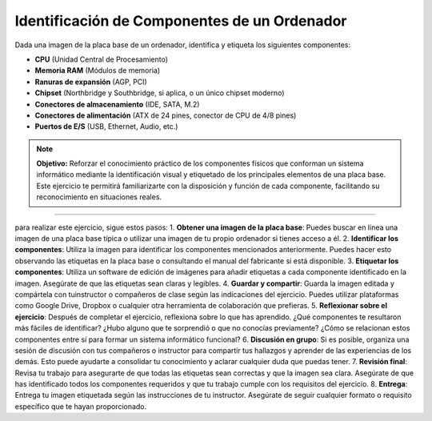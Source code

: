 Identificación de Componentes de un Ordenador
---------------------------------------------

Dada una imagen de la placa base de un ordenador, identifica y etiqueta los siguientes componentes:

- **CPU** (Unidad Central de Procesamiento)
- **Memoria RAM** (Módulos de memoria)
- **Ranuras de expansión** (AGP, PCI)
- **Chipset** (Northbridge y Southbridge, si aplica, o un único chipset moderno)
- **Conectores de almacenamiento** (IDE, SATA, M.2)
- **Conectores de alimentación** (ATX de 24 pines, conector de CPU de 4/8 pines)
- **Puertos de E/S** (USB, Ethernet, Audio, etc.)

.. note::

    **Objetivo:** Reforzar el conocimiento práctico de los componentes físicos que conforman un sistema informático mediante la identificación visual y etiquetado de los principales elementos de una placa base. Este ejercicio te permitirá familiarizarte con la disposición y función de cada componente, facilitando su reconocimiento en situaciones reales.

-----

.. image:: images/placa-etiquetas.JPG
   :alt: Placa base etiquetada
   :align: center
   :width: 250
   :height: 250

para realizar este ejercicio, sigue estos pasos:
1. **Obtener una imagen de la placa base**: Puedes buscar en línea una imagen de una placa base típica o utilizar una imagen de tu propio ordenador si tienes acceso a él.
2. **Identificar los componentes**: Utiliza la imagen para identificar los componentes mencionados anteriormente. Puedes hacer esto observando las etiquetas en la placa base o consultando el manual del fabricante si está disponible.
3. **Etiquetar los componentes**: Utiliza un software de edición de imágenes para añadir etiquetas a cada componente identificado en la imagen. Asegúrate de que las etiquetas sean claras y legibles.
4. **Guardar y compartir**: Guarda la imagen editada y compártela con tuinstructor o compañeros de clase según las indicaciones del ejercicio. Puedes utilizar plataformas como Google Drive, Dropbox o cualquier otra herramienta de colaboración que prefieras.
5. **Reflexionar sobre el ejercicio**: Después de completar el ejercicio, reflexiona sobre lo que has aprendido. ¿Qué componentes te resultaron más fáciles de identificar? ¿Hubo alguno que te sorprendió o que no conocías previamente? ¿Cómo se relacionan estos componentes entre sí para formar un sistema informático funcional?
6. **Discusión en grupo**: Si es posible, organiza una sesión de discusión con tus compañeros o instructor para compartir tus hallazgos y aprender de las experiencias de los demás. Esto puede ayudarte a consolidar tu conocimiento y aclarar cualquier duda que puedas tener.
7. **Revisión final**: Revisa tu trabajo para asegurarte de que todas las etiquetas sean correctas y que la imagen sea clara. Asegúrate de que has identificado todos los componentes requeridos y que tu trabajo cumple con los requisitos del ejercicio.
8. **Entrega**: Entrega tu imagen etiquetada según las instrucciones de tu instructor. Asegúrate de seguir cualquier formato o requisito específico que te hayan proporcionado.


